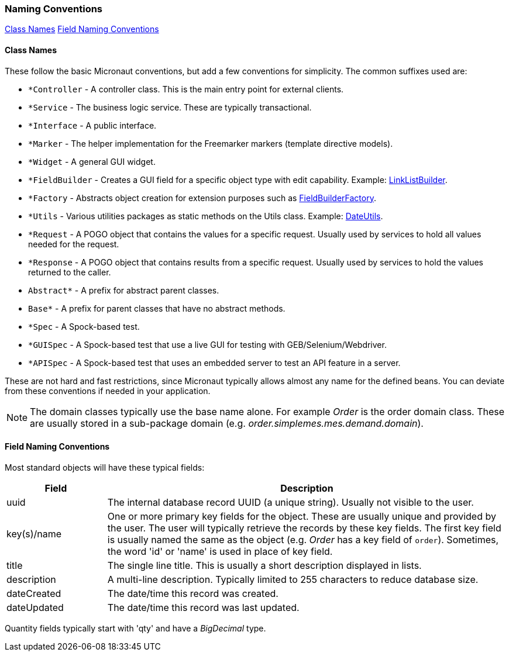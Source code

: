 === Naming Conventions

ifeval::["{backend}" != "pdf"]
[inline-toc]#<<Class Names>>#
[inline-toc]#<<Field Naming Conventions>>#
endif::[]

==== Class Names

These follow the basic Micronaut conventions, but add a few conventions for simplicity.  The common suffixes used are:

* `*Controller` - A controller class.  This is the main entry point for external clients.
* `*Service` - The business logic service.  These are typically transactional.
* `*Interface` - A public interface.
* `*Marker` - The helper implementation for the Freemarker markers (template directive models).
* `*Widget` - A general GUI widget.
* `*FieldBuilder` - Creates a GUI field for a specific object type with edit capability.  Example: link:groovydoc/org/simplemes/eframe/web/builder/LinkListBuilder.html[LinkListBuilder^].
* `*Factory` - Abstracts object creation for extension purposes such as link:groovydoc/org/simplemes/eframe/web/builder/FieldBuilderFactory.html[FieldBuilderFactory^].
* `*Utils` - Various utilities packages as static methods on the Utils class. Example: link:groovydoc/org/simplemes/eframe/misc/DateUtils.html[DateUtils^].
* `*Request` - A POGO object that contains the values for a specific request.  Usually used by services to hold all values needed for the request.
* `*Response` - A POGO object that contains results from a specific request.  Usually used by services to hold the values returned to the caller.
* `Abstract*` - A prefix for abstract parent classes.
* `Base*` - A prefix for parent classes that have no abstract methods.
* `*Spec` - A Spock-based test.
* `*GUISpec` - A Spock-based test that use a live GUI for testing with GEB/Selenium/Webdriver.
* `*APISpec` - A Spock-based test that uses an embedded server to test an API feature in a server.

These are not hard and fast restrictions, since Micronaut typically allows almost any name for
the defined beans.
You can deviate from these conventions if needed in your application.

NOTE: The domain classes typically use the base name alone.  For example _Order_ is the order
      domain class.  These are usually stored in a sub-package domain
      (e.g. _order.simplemes.mes.demand.domain_).

==== Field Naming Conventions

Most standard objects will have these typical fields:

[cols="1,4"]
|===
|Field|Description

|uuid| The internal database record UUID (a unique string).  Usually not visible to the user.
|key(s)/name | One or more primary key fields for the object.
               These are usually unique and provided by the user.  The user will typically
               retrieve the records by these key fields.  The first key field is usually
               named the same as the object (e.g. _Order_ has a key field of `order`).
               Sometimes, the word 'id' or 'name' is used in place of key field.
|title| The single line title.  This is usually a short description displayed in lists.
|description| A multi-line description.  Typically limited to 255 characters to reduce database size.
|dateCreated| The date/time this record was created.
|dateUpdated| The date/time this record was last updated.
|===

Quantity fields typically start with 'qty' and have a _BigDecimal_ type.

